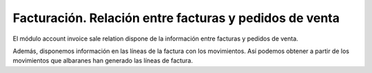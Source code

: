 =======================================================
Facturación. Relación entre facturas y pedidos de venta
=======================================================

El módulo account invoice sale relation dispone de la información entre facturas
y pedidos de venta.

Además, disponemos información en las líneas de la factura
con los movimientos. Así podemos obtener a partir de los movimientos que
albaranes han generado las líneas de factura.
